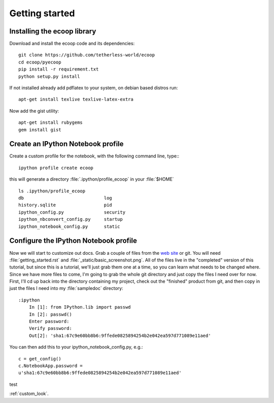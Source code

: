 .. _getting_started:


***************
Getting started
***************

.. _installing-ecoop:

Installing the ecoop library
=============================

Download and install the ecoop code and its dependencies::

  git clone https://github.com/tetherless-world/ecoop
  cd ecoop/pyecoop
  pip install -r requirement.txt
  python setup.py install

If not installed already add pdflatex to your system, on debian based distros run::

  apt-get install texlive texlive-latex-extra      

Now add the gist utility::

  apt-get install rubygems
  gem install gist


.. _create-an-IPython-Notebook-profile:
    
Create an IPython Notebook profile
=============================

Create a custom profile for the notebook, with the following command line, type:::


    ipython profile create ecoop


this will generate a directory :file:`.ipython/profile_ecoop` in your :file:`$HOME` ::

    
	ls .ipython/profile_ecoop
	db				log
	history.sqlite			pid
	ipython_config.py		security
	ipython_nbconvert_config.py	startup
	ipython_notebook_config.py	static


.. _configure-an-IPython-Notebook-profile:


Configure the IPython Notebook profile
=============================

Now we will start to customize out docs.  Grab a couple of files from
the `web site <https://github.com/matplotlib/sampledoc>`_
or git.  You will need :file:`getting_started.rst` and
:file:`_static/basic_screenshot.png`.  All of the files live in the
"completed" version of this tutorial, but since this is a tutorial,
we'll just grab them one at a time, so you can learn what needs to be
changed where.  Since we have more files to come, I'm going to grab
the whole git directory and just copy the files I need over for now.
First, I'll cd up back into the directory containing my project, check
out the "finished" product from git, and then copy in just the files I
need into my :file:`sampledoc` directory::

    :ipython
	In [1]: from IPython.lib import passwd
	In [2]: passwd()
	Enter password:
	Verify password:
	Out[2]: 'sha1:67c9e60bb8b6:9ffede0825894254b2e042ea597d771089e11aed'
	
You can then add this to your ipython_notebook_config.py, e.g.::


	c = get_config()
	c.NotebookApp.password =
	u'sha1:67c9e60bb8b6:9ffede0825894254b2e042ea597d771089e11aed'
	
test


:ref:`custom_look`.

